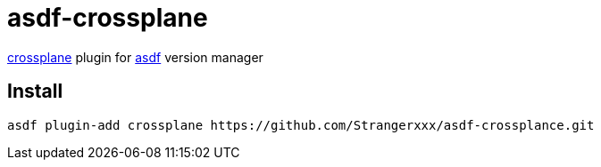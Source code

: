 = asdf-crossplane

https://github.com/crossplane/crossplane[crossplane] plugin for https://github.com/asdf-vm/asdf[asdf] version manager

== Install

```
asdf plugin-add crossplane https://github.com/Strangerxxx/asdf-crossplance.git
```
